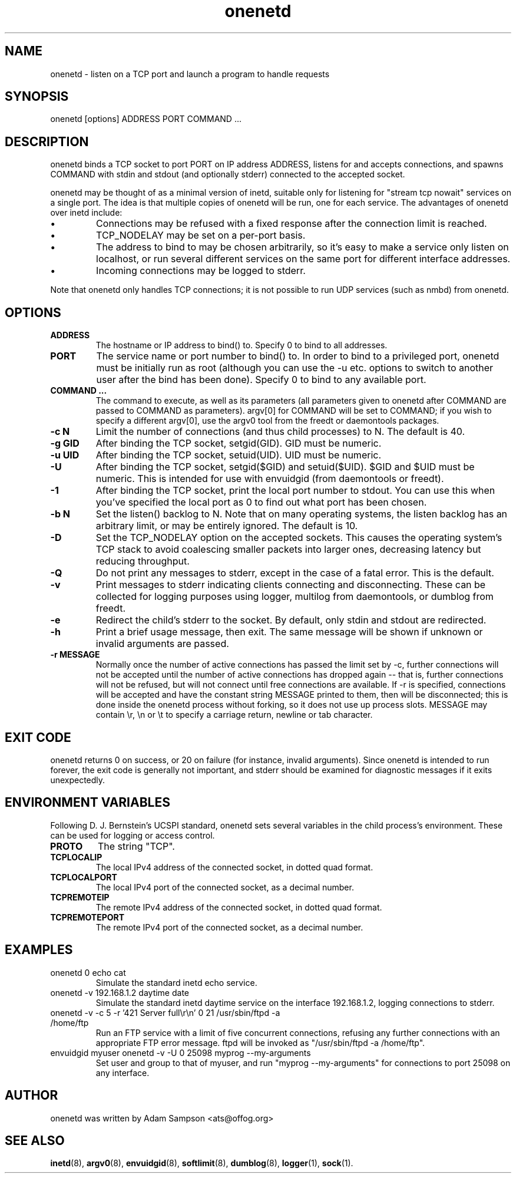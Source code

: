 .TH onenetd 1 "19th June 2014" "Version 12" "Network Tools"
.SH NAME
onenetd \- listen on a TCP port and launch a program to handle requests
.SH SYNOPSIS
onenetd [options] ADDRESS PORT COMMAND ...
.SH DESCRIPTION
onenetd binds a TCP socket to port PORT on IP address ADDRESS, listens for and
accepts connections, and spawns COMMAND with stdin and stdout (and optionally
stderr) connected to the accepted socket.
.PP
onenetd may be thought of as a minimal version of inetd, suitable only for
listening for "stream tcp nowait" services on a single port. The idea is that
multiple copies of onenetd will be run, one for each service. The advantages of
onenetd over inetd include:
.IP \(bu
Connections may be refused with a fixed response after the connection limit is
reached.
.IP \(bu
TCP_NODELAY may be set on a per-port basis.
.IP \(bu
The address to bind to may be chosen arbitrarily, so it's easy to make a
service only listen on localhost, or run several different services on the same
port for different interface addresses.
.IP \(bu
Incoming connections may be logged to stderr.
.PP
Note that onenetd only handles TCP connections; it is not possible to run UDP
services (such as nmbd) from onenetd.
.SH OPTIONS
.TP
.B ADDRESS
The hostname or IP address to bind() to. Specify 0 to bind to all addresses.
.TP
.B PORT
The service name or port number to bind() to. In order to bind to a privileged
port, onenetd must be initially run as root (although you can use the -u etc.
options to switch to another user after the bind has been done). Specify 0 to
bind to any available port.
.TP
.B COMMAND ...
The command to execute, as well as its parameters (all parameters given to
onenetd after COMMAND are passed to COMMAND as parameters). argv[0] for COMMAND
will be set to COMMAND; if you wish to specify a different argv[0], use the
argv0 tool from the freedt or daemontools packages.
.TP
.B \-c N
Limit the number of connections (and thus child processes) to N. The default is
40.
.TP
.B \-g GID
After binding the TCP socket, setgid(GID). GID must be numeric.
.TP
.B \-u UID
After binding the TCP socket, setuid(UID). UID must be numeric.
.TP
.B \-U
After binding the TCP socket, setgid($GID) and setuid($UID). $GID and $UID must
be numeric. This is intended for use with envuidgid (from daemontools or
freedt).
.TP
.B \-1
After binding the TCP socket, print the local port number to stdout.
You can use this when you've specified the local port as 0 to find out what
port has been chosen.
.TP
.B \-b N
Set the listen() backlog to N. Note that on many operating systems, the listen
backlog has an arbitrary limit, or may be entirely ignored. The default is 10.
.TP
.B \-D
Set the TCP_NODELAY option on the accepted sockets. This causes the operating
system's TCP stack to avoid coalescing smaller packets into larger ones,
decreasing latency but reducing throughput.
.TP
.B \-Q
Do not print any messages to stderr, except in the case of a fatal error. This
is the default.
.TP
.B \-v
Print messages to stderr indicating clients connecting and disconnecting.
These can be collected for logging purposes using logger, multilog from
daemontools, or dumblog from freedt.
.TP
.B \-e
Redirect the child's stderr to the socket. By default, only stdin and stdout
are redirected.
.TP
.B \-h
Print a brief usage message, then exit. The same message will be shown if
unknown or invalid arguments are passed.
.TP
.B \-r MESSAGE
Normally once the number of active connections has passed the limit set by -c,
further connections will not be accepted until the number of active connections
has dropped again -- that is, further connections will not be refused, but will
not connect until free connections are available. If -r is specified,
connections will be accepted and have the constant string MESSAGE printed to
them, then will be disconnected; this is done inside the onenetd process
without forking, so it does not use up process slots. MESSAGE may contain \\r,
\\n or \\t to specify a carriage return, newline or tab character.
.SH EXIT CODE
onenetd returns 0 on success, or 20 on failure (for instance, invalid
arguments). Since onenetd is intended to run forever, the exit code is
generally not important, and stderr should be examined for diagnostic messages
if it exits unexpectedly.
.SH ENVIRONMENT VARIABLES
Following D. J. Bernstein's UCSPI standard, onenetd sets several variables in
the child process's environment. These can be used for logging or access
control.
.TP
.B PROTO
The string "TCP".
.TP
.B TCPLOCALIP
The local IPv4 address of the connected socket, in dotted quad format.
.TP
.B TCPLOCALPORT
The local IPv4 port of the connected socket, as a decimal number.
.TP
.B TCPREMOTEIP
The remote IPv4 address of the connected socket, in dotted quad format.
.TP
.B TCPREMOTEPORT
The remote IPv4 port of the connected socket, as a decimal number.
.SH EXAMPLES
.TP
onenetd 0 echo cat
Simulate the standard inetd echo service.
.TP
onenetd -v 192.168.1.2 daytime date
Simulate the standard inetd daytime service on the interface 192.168.1.2,
logging connections to stderr.
.TP
onenetd -v -c 5 -r '421 Server full\\r\\n' 0 21 /usr/sbin/ftpd -a /home/ftp
Run an FTP service with a limit of five concurrent connections, refusing any
further connections with an appropriate FTP error message. ftpd will be invoked
as "/usr/sbin/ftpd -a /home/ftp".
.TP
envuidgid myuser onenetd -v -U 0 25098 myprog --my-arguments
Set user and group to that of myuser, and run "myprog --my-arguments" for
connections to port 25098 on any interface.
.SH AUTHOR
onenetd was written by Adam Sampson <ats@offog.org>
.SH SEE ALSO
.BR inetd (8),
.BR argv0 (8),
.BR envuidgid (8),
.BR softlimit (8),
.BR dumblog (8),
.BR logger (1),
.BR sock (1).
